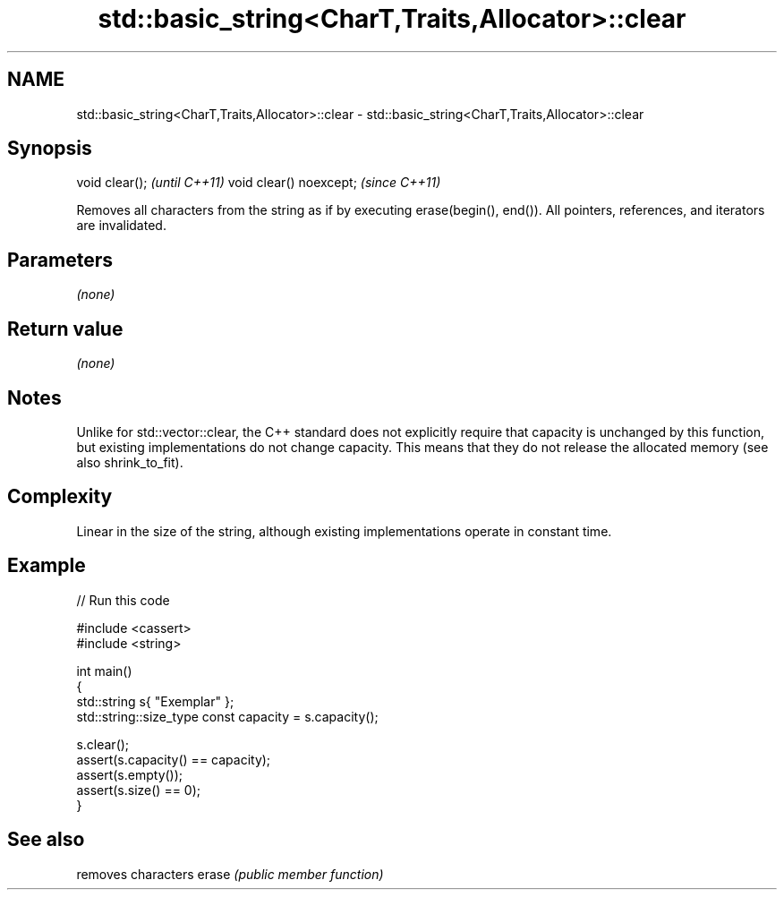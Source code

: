 .TH std::basic_string<CharT,Traits,Allocator>::clear 3 "2020.03.24" "http://cppreference.com" "C++ Standard Libary"
.SH NAME
std::basic_string<CharT,Traits,Allocator>::clear \- std::basic_string<CharT,Traits,Allocator>::clear

.SH Synopsis

void clear();           \fI(until C++11)\fP
void clear() noexcept;  \fI(since C++11)\fP

Removes all characters from the string as if by executing erase(begin(), end()).
All pointers, references, and iterators are invalidated.

.SH Parameters

\fI(none)\fP

.SH Return value

\fI(none)\fP

.SH Notes

Unlike for std::vector::clear, the C++ standard does not explicitly require that capacity is unchanged by this function, but existing implementations do not change capacity. This means that they do not release the allocated memory (see also shrink_to_fit).

.SH Complexity

Linear in the size of the string, although existing implementations operate in constant time.

.SH Example


// Run this code

  #include <cassert>
  #include <string>

  int main()
  {
      std::string s{ "Exemplar" };
      std::string::size_type const capacity = s.capacity();

      s.clear();
      assert(s.capacity() == capacity);
      assert(s.empty());
      assert(s.size() == 0);
  }



.SH See also


      removes characters
erase \fI(public member function)\fP




